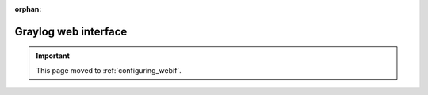 :orphan:

*********************
Graylog web interface
*********************

.. important:: This page moved to :ref:`configuring_webif`.
